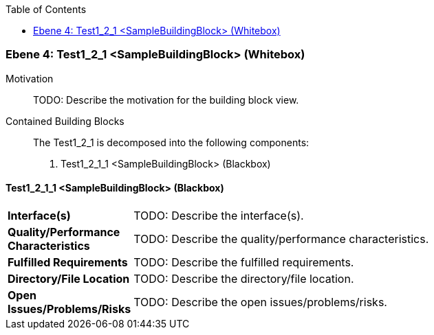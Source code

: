 // Begin Protected Region [[meta-data]]

// End Protected Region   [[meta-data]]

:toc:

[#4965ee24-d579-11ee-903e-9f564e4de07e]
=== Ebene 4: Test1_2_1 <SampleBuildingBlock> (Whitebox)
Motivation::
// Begin Protected Region [[motivation]]
TODO: Describe the motivation for the building block view.
// End Protected Region   [[motivation]]

Contained Building Blocks::

The Test1_2_1 is decomposed into the following components:
. Test1_2_1_1 <SampleBuildingBlock> (Blackbox)

// Begin Protected Region [[4965ee24-d579-11ee-903e-9f564e4de07e,customText]]

// End Protected Region   [[4965ee24-d579-11ee-903e-9f564e4de07e,customText]]

[#4a666efd-d579-11ee-903e-9f564e4de07e]
==== Test1_2_1_1 <SampleBuildingBlock> (Blackbox)
// Begin Protected Region [[85321622-439c-11e6-a883-1f8f2b17c061,purpose]]

// End Protected Region   [[85321622-439c-11e6-a883-1f8f2b17c061,purpose]]

[cols="20,80a"]
|===
|*Interface(s)*
|
// Begin Protected Region [[85321622-439c-11e6-a883-1f8f2b17c061,interface]]
TODO: Describe the interface(s).
// End Protected Region   [[85321622-439c-11e6-a883-1f8f2b17c061,interface]]

|*Quality/Performance Characteristics*
|
// Begin Protected Region [[85321622-439c-11e6-a883-1f8f2b17c061,quality]]
TODO: Describe the quality/performance characteristics.
// End Protected Region   [[85321622-439c-11e6-a883-1f8f2b17c061,quality]]

|*Fulfilled Requirements*
|
// Begin Protected Region [[85321622-439c-11e6-a883-1f8f2b17c061,reqs]]
TODO: Describe the fulfilled requirements.
// End Protected Region   [[85321622-439c-11e6-a883-1f8f2b17c061,reqs]]

|*Directory/File Location*
|
// Begin Protected Region [[85321622-439c-11e6-a883-1f8f2b17c061,location]]
TODO: Describe the directory/file location.
// End Protected Region   [[85321622-439c-11e6-a883-1f8f2b17c061,location]]

|*Open Issues/Problems/Risks*
a|
// Begin Protected Region [[85321622-439c-11e6-a883-1f8f2b17c061,issues]]
TODO: Describe the open issues/problems/risks.
// End Protected Region   [[85321622-439c-11e6-a883-1f8f2b17c061,issues]]

|===
// Begin Protected Region [[4a666efd-d579-11ee-903e-9f564e4de07e,customText]]

// End Protected Region   [[4a666efd-d579-11ee-903e-9f564e4de07e,customText]]

// Actifsource ID=[803ac313-d64b-11ee-8014-c150876d6b6e,4965ee24-d579-11ee-903e-9f564e4de07e,1EXcyVJtcA1v7WamCwxPbOfaepk=]
